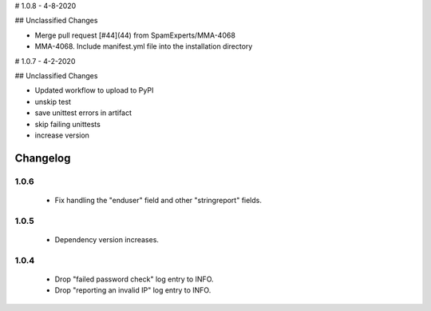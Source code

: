 # 1.0.8 - 4-8-2020

## Unclassified Changes

- Merge pull request [#44](44) from SpamExperts/MMA-4068
- MMA-4068. Include manifest.yml file into the installation directory

# 1.0.7 - 4-2-2020

## Unclassified Changes

- Updated workflow to upload to PyPI
- unskip test
- save unittest errors in artifact
- skip failing unittests
- increase version

Changelog
=========

1.0.6
-----

 * Fix handling the "enduser" field and other "stringreport" fields.

1.0.5
-----

 * Dependency version increases.

1.0.4
-----

 * Drop "failed password check" log entry to INFO.
 * Drop "reporting an invalid IP" log entry to INFO.
